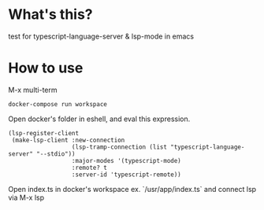 * What's this?
  test for typescript-language-server & lsp-mode in emacs
* How to use
  M-x multi-term
#+begin_example
docker-compose run workspace
#+end_example

Open docker's folder in eshell, and eval this expression.
#+begin_example
(lsp-register-client
 (make-lsp-client :new-connection
                  (lsp-tramp-connection (list "typescript-language-server" "--stdio"))
                  :major-modes '(typescript-mode)
                  :remote? t
                  :server-id 'typescript-remote))
#+end_example

Open index.ts in docker's workspace ex. `/usr/app/index.ts` and connect lsp via M-x lsp


